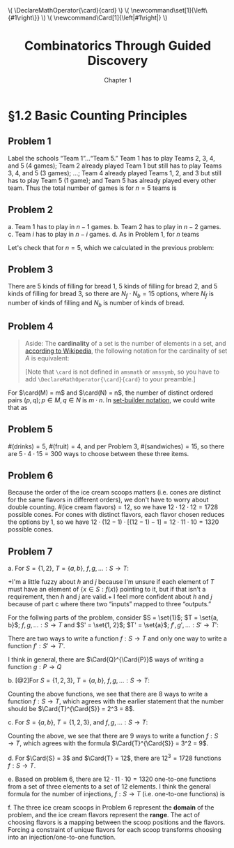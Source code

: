 #+options: ':t toc:nil num:nil
#+latex_header: \hypersetup{colorlinks=true}
#+latex_header: \renewcommand{\labelenumi}{\textbf{(\alph{enumi})}}
#+html_head: <style>ol { list-style-type: lower-alpha; }</style>
#+latex_header: \DeclareMathOperator{\card}{card}
#+html_head: \( \DeclareMathOperator{\card}{card} \)
#+latex_header: \newcommand\set[1]{\left\{#1\right\}}
#+html_head: \( \newcommand\set[1]{\left\{#1\right\}} \)
#+latex_header: \newcommand\Card[1]{\left|#1\right|}
#+html_head: \( \newcommand\Card[1]{\left|#1\right|} \)
#+title: Combinatorics Through Guided Discovery
#+subtitle: Chapter 1

* §1.2 Basic Counting Principles

** Problem 1
Label the schools "Team 1"\ldots"Team 5." Team 1 has to play Teams 2, 3, 4, and
5 (4 games); Team 2 already played Team 1 but still has to play Teams 3, 4, and
5 (3 games); \ldots; Team 4 already played Teams 1, 2, and 3 but still has to
play Team 5 (1 game); and Team 5 has already played every other team. Thus the
total number of games is for $n=5$ teams is

\begin{equation}
  \sum_{i=1}^5 (n-i) = 4 + 3 + 2 + 1 + 0 = 10.
\end{equation}

** Problem 2
a. Team 1 has to play in $n - 1$ games.
b. Team 2 has to play in $n - 2$ games.
c. Team $i$ has to play in $n - i$ games.
d. As in Problem 1, for $n$ teams

   \begin{align}
     \sum_{i=1}^n (n-i) &= n^2 - \sum_{i=1}^n i.
     % &= (n-1) + (n-2) + \ldots + [n-(n-1)] + (n-n)
   \end{align}

   Let's check that for $n=5$, which we calculated in the previous problem:

   \begin{align*}
     \sum_{i=1}^n (n-i) &= n^2 - \sum_{i=1}^n i \\
                        &= 5^2 - \sum_{i=1}^5 \\
                        &= 25 - (1 + 2 + 3 + 4 + 5) \\
                        &= 25 - 15 = 10. \: \checkmark
   \end{align*}

** Problem 3
There are 5 kinds of filling for bread 1, 5 kinds of filling for bread 2, and 5
kinds of filling for bread 3, so there are $N_f \cdot N_b = 15$ options, where
$N_f$ is number of kinds of filling and $N_b$ is number of kinds of bread.

** Problem 4

#+begin_quote
Aside: The *cardinality* of a set is the number of elements in a set, and
[[https://en.wikipedia.org/wiki/Cardinality][according to Wikipedia]], the following notation for the cardinality of set $A$
is equivalent:

\begin{equation}
  |A| \equiv n(A) \equiv \overline{\overline{A}} \equiv \card(A) \equiv \#A
\end{equation}

[Note that \verb+\card+ is not defined in \verb+amsmath+ or \verb+amssymb+, so
you have to add \verb+\DeclareMathOperator{\card}{card}+ to your preamble.]
#+end_quote

For $\card(M) = m$ and $\card(N) = n$, the number of distinct ordered pairs
$(p, q); p \in M, q \in N$ is $m \cdot n$. In [[https://en.wikipedia.org/wiki/Set-builder_notation][set-builder notation]], we could write that
as

\begin{equation}
  \left\{p \in M,\ q \in N : R = (p,q)\right\} \Rightarrow \card(R) = m \cdot n.
\end{equation}

** Problem 5
$\#(\text{drinks}) = 5$, $\#(\text{fruit}) = 4$, and per Problem\nbsp{}3,
$\#(\text{sandwiches}) = 15$, so there are $5 \cdot 4 \cdot 15 = 300$ ways to choose
between these three items.

** Problem 6
Because the order of the ice cream scoops matters (i.e. cones are distinct for
the same flavors in different orders), we don't have to worry about double
counting. $\#(\text{ice cream flavors}) = 12$, so we have $12 \cdot 12 \cdot 12 = 1728$
possible cones. For cones with distinct flavors, each flavor chosen reduces the
options by 1, so we have $12 \cdot (12 - 1) \cdot [(12-1) - 1] = 12 \cdot 11 \cdot 10 = 1320$
possible cones.

** Problem 7

a. For $S = \{1,2\}$, $T = \{a,b\}$, $f,g,\ldots: S \to T$:

   \begin{align*}
     f(1) = a,&\ f(2) = b \\
     g(1) = b,&\ g(2) = a \\
     h(1) = a,&\ h(2) = a \\
     j(1) = b,&\ j(2) = b
   \end{align*}

   +I'm a little fuzzy about $h$ and $j$ because I'm unsure if each element of
   $T$ must have an element of $\{x \in S : f(x)\}$ pointing to it, but if that
   isn't a requirement, then $h$ and $j$ are valid.+ I feel more confident
   about $h$ and $j$ because of part\nbsp{}c where there two "inputs" mapped to three
   "outputs."

For the follwing parts of the problem, consider $S = \set{1}$; $T = \set{a,
b}$; $f, g, \ldots : S \to T$ and $S' = \set{1, 2}$; $T' = \set{a}$; $f', g',
\ldots: S' \to T'$:

\begin{align*}
  \begin{gathered}
    f(1) = a \\
    g(1) = b \\
    f'(1) = a,\; f'(2) = a.
  \end{gathered}
\end{align*}

There are two ways to write a function $f : S \to T$ and only one way to write a
function $f' : S' \to T'$.

I think in general, there are $\Card{Q}^{\Card{P}}$ ways of writing a function
$g : P \to Q$


b. [@2]For $S = \{1,2,3\}$, $T = \{a,b\}$, $f,g,\ldots: S \to T$:

   \begin{align*}
     \begin{gathered}
       f(1) = a,\ f(2) = a,\ f(3) = a \\
       g(1) = a,\ g(2) = a,\ g(3) = b \\
       h(1) = a,\ h(2) = b,\ h(3) = a \\
       j(1) = a,\ j(2) = b,\ j(3) = b \\
       k(1) = b,\ k(2) = a,\ k(3) = a \\
       m(1) = b,\ m(2) = a,\ m(3) = b \\
       p(1) = b,\ p(2) = b,\ p(3) = a \\
       q(1) = b,\ q(2) = b,\ q(3) = b \\
     \end{gathered}
   \end{align*}

   Counting the above functions, we see that there are 8 ways to write a
   function $f : S \to T$, which agrees with the earlier statement that the
   number should be $\Card{T}^{\Card{S}} = 2^3 = 8$.

c. For $S = \{a,b\}$, $T = \{1,2,3\}$, and $f,g,\ldots: S \to T$:

   \begin{align*}
     f(a)=1,\ f(b)=1 &\qquad j(a)=2,\ j(b)=1 \quad& p(a)=3,\ p(b)=1 \\
     g(a)=1,\ g(b)=2 &\qquad k(a)=2,\ k(b)=2 \quad& q(a)=3,\ q(b)=2 \\
     h(a)=1,\ h(b)=3 &\qquad m(a)=2,\ m(b)=3 \quad& r(a)=3,\ r(b)=3
   \end{align*}

   Counting the above, we see that there are 9 ways to write a function $f : S
   \to T$, which agrees with the formula $\Card{T}^{\Card{S}} = 3^2 = 9$.

d. For $\Card{S} = 3$ and $\Card{T} = 12$, there are $12^3 = 1728$ functions
   $f : S \to T$.

e. Based on problem\nbsp{}6, there are $12 \cdot 11 \cdot 10 = 1320$ one-to-one functions
   from a set of three elements to a set of 12 elements. I think the general
   formula for the number of injections, $f : S \to T$ (i.e. one-to-one
   functions) is

   \begin{equation}
     \Card{f} = \frac{\Card{T}!}{\left[\Card{T}-\Card{S}\right]!}.
   \end{equation}

f. The three ice cream scoops in Problem\nbsp{}6 represent the *domain* of the
   problem, and the ice cream flavors represent the *range*. The act of
   choosing flavors is a mapping between the scoop positions and the
   flavors. Forcing a constraint of unique flavors for each scoop transforms
   choosing into an injection/one-to-one function.

